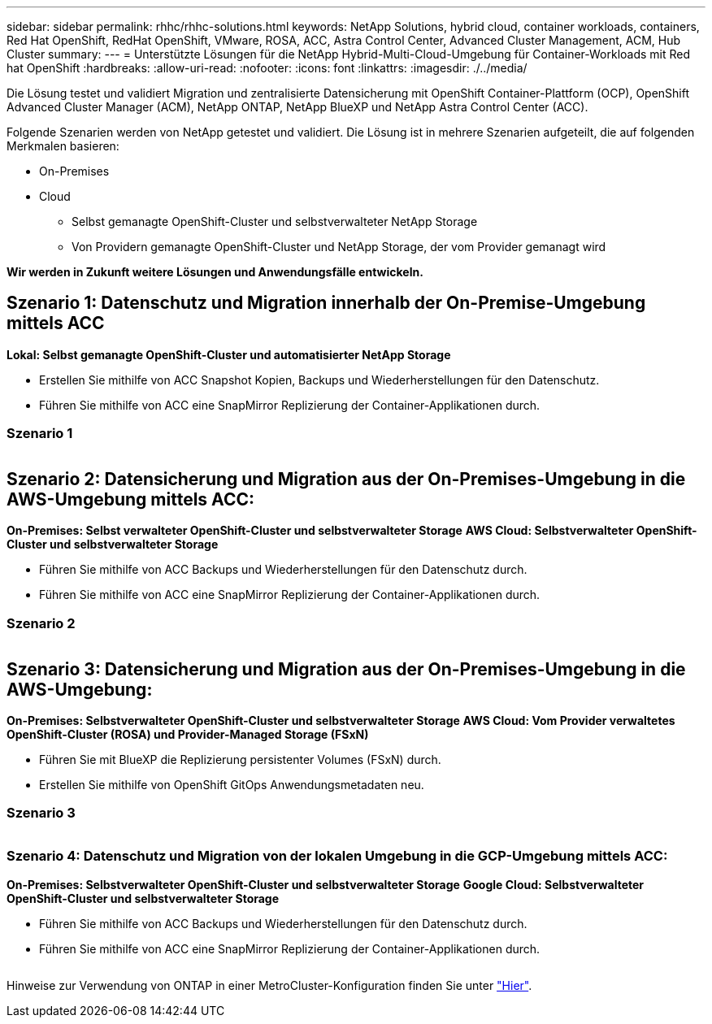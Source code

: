 ---
sidebar: sidebar 
permalink: rhhc/rhhc-solutions.html 
keywords: NetApp Solutions, hybrid cloud, container workloads, containers, Red Hat OpenShift, RedHat OpenShift, VMware, ROSA, ACC, Astra Control Center, Advanced Cluster Management, ACM, Hub Cluster 
summary:  
---
= Unterstützte Lösungen für die NetApp Hybrid-Multi-Cloud-Umgebung für Container-Workloads mit Red hat OpenShift
:hardbreaks:
:allow-uri-read: 
:nofooter: 
:icons: font
:linkattrs: 
:imagesdir: ./../media/


[role="lead"]
Die Lösung testet und validiert Migration und zentralisierte Datensicherung mit OpenShift Container-Plattform (OCP), OpenShift Advanced Cluster Manager (ACM), NetApp ONTAP, NetApp BlueXP und NetApp Astra Control Center (ACC).

Folgende Szenarien werden von NetApp getestet und validiert. Die Lösung ist in mehrere Szenarien aufgeteilt, die auf folgenden Merkmalen basieren:

* On-Premises
* Cloud
+
** Selbst gemanagte OpenShift-Cluster und selbstverwalteter NetApp Storage
** Von Providern gemanagte OpenShift-Cluster und NetApp Storage, der vom Provider gemanagt wird




**Wir werden in Zukunft weitere Lösungen und Anwendungsfälle entwickeln.**



== Szenario 1: Datenschutz und Migration innerhalb der On-Premise-Umgebung mittels ACC

**Lokal: Selbst gemanagte OpenShift-Cluster und automatisierter NetApp Storage**

* Erstellen Sie mithilfe von ACC Snapshot Kopien, Backups und Wiederherstellungen für den Datenschutz.
* Führen Sie mithilfe von ACC eine SnapMirror Replizierung der Container-Applikationen durch.




=== Szenario 1

image:rhhc-on-premises.png[""]



== Szenario 2: Datensicherung und Migration aus der On-Premises-Umgebung in die AWS-Umgebung mittels ACC:

**On-Premises: Selbst verwalteter OpenShift-Cluster und selbstverwalteter Storage** **AWS Cloud: Selbstverwalteter OpenShift-Cluster und selbstverwalteter Storage**

* Führen Sie mithilfe von ACC Backups und Wiederherstellungen für den Datenschutz durch.
* Führen Sie mithilfe von ACC eine SnapMirror Replizierung der Container-Applikationen durch.




=== Szenario 2

image:rhhc-self-managed-aws.png[""]



== Szenario 3: Datensicherung und Migration aus der On-Premises-Umgebung in die AWS-Umgebung:

**On-Premises: Selbstverwalteter OpenShift-Cluster und selbstverwalteter Storage** **AWS Cloud: Vom Provider verwaltetes OpenShift-Cluster (ROSA) und Provider-Managed Storage (FSxN)**

* Führen Sie mit BlueXP die Replizierung persistenter Volumes (FSxN) durch.
* Erstellen Sie mithilfe von OpenShift GitOps Anwendungsmetadaten neu.




=== Szenario 3

image:rhhc-rosa-with-fsxn.png[""]



=== Szenario 4: Datenschutz und Migration von der lokalen Umgebung in die GCP-Umgebung mittels ACC:

**On-Premises: Selbstverwalteter OpenShift-Cluster und selbstverwalteter Storage**
**Google Cloud: Selbstverwalteter OpenShift-Cluster und selbstverwalteter Storage **

* Führen Sie mithilfe von ACC Backups und Wiederherstellungen für den Datenschutz durch.
* Führen Sie mithilfe von ACC eine SnapMirror Replizierung der Container-Applikationen durch.


image:rhhc-self-managed-gcp.png[""]

Hinweise zur Verwendung von ONTAP in einer MetroCluster-Konfiguration finden Sie unter link:https://docs.netapp.com/us-en/ontap-metrocluster/install-stretch/concept_considerations_when_using_ontap_in_a_mcc_configuration.html["Hier"].
